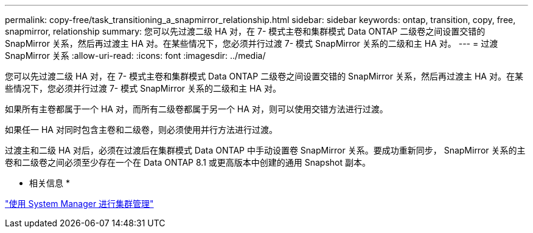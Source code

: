 ---
permalink: copy-free/task_transitioning_a_snapmirror_relationship.html 
sidebar: sidebar 
keywords: ontap, transition, copy, free, snapmirror, relationship 
summary: 您可以先过渡二级 HA 对，在 7- 模式主卷和集群模式 Data ONTAP 二级卷之间设置交错的 SnapMirror 关系，然后再过渡主 HA 对。在某些情况下，您必须并行过渡 7- 模式 SnapMirror 关系的二级和主 HA 对。 
---
= 过渡 SnapMirror 关系
:allow-uri-read: 
:icons: font
:imagesdir: ../media/


[role="lead"]
您可以先过渡二级 HA 对，在 7- 模式主卷和集群模式 Data ONTAP 二级卷之间设置交错的 SnapMirror 关系，然后再过渡主 HA 对。在某些情况下，您必须并行过渡 7- 模式 SnapMirror 关系的二级和主 HA 对。

如果所有主卷都属于一个 HA 对，而所有二级卷都属于另一个 HA 对，则可以使用交错方法进行过渡。

如果任一 HA 对同时包含主卷和二级卷，则必须使用并行方法进行过渡。

过渡主和二级 HA 对后，必须在过渡后在集群模式 Data ONTAP 中手动设置卷 SnapMirror 关系。要成功重新同步， SnapMirror 关系的主卷和二级卷之间必须至少存在一个在 Data ONTAP 8.1 或更高版本中创建的通用 Snapshot 副本。

* 相关信息 *

https://docs.netapp.com/ontap-9/topic/com.netapp.doc.onc-sm-help/GUID-DF04A607-30B0-4B98-99C8-CB065C64E670.html["使用 System Manager 进行集群管理"]
